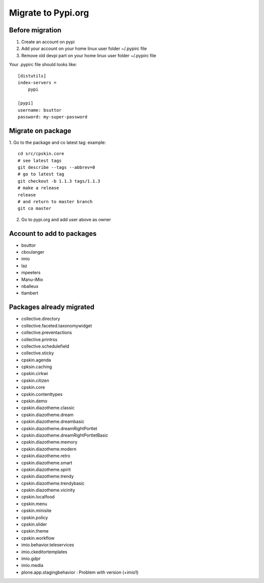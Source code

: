 Migrate to Pypi.org
===================

Before migration
----------------

1. Create an account on pypi
2. Add your account on your home linux user folder ~/.pypirc file
3. Remove old devpi part on your home linux user folder ~/.pypirc file

Your .pypirc file should looks like::

    [distutils]
    index-servers =
        pypi

    [pypi]
    username: bsuttor
    password: my-super-password


Migrate on package
------------------

1. Go to the package and co latest tag:
example::
    cd src/cpskin.core
    # see latest tags
    git describe --tags --abbrev=0
    # go to latest tag
    git checkout -b 1.1.3 tags/1.1.3
    # make a release
    release
    # and return to master branch
    git co master

2. Go to pypi.org and add user above as owner

Account to add to packages
--------------------------

- bsuttor
- cboulanger
- imio
- laz
- mpeeters
- Manu-iMio
- nballeux
- tlambert


Packages already migrated
-------------------------

- collective.directory
- collective.faceted.taxonomywidget
- collective.preventactions
- collective.printrss
- collective.schedulefield
- collective.sticky
- cpskin.agenda
- cpksin.caching
- cpskin.cirkwi
- cpskin.citizen
- cpskin.core
- cpskin.contenttypes
- cpskin.demo
- cpskin.diazotheme.classic
- cpskin.diazotheme.dream
- cpskin.diazotheme.dreambasic
- cpskin.diazotheme.dreamRightPortlet
- cpskin.diazotheme.dreamRightPortletBasic
- cpskin.diazotheme.memory
- cpskin.diazotheme.modern
- cpskin.diazotheme.retro
- cpskin.diazotheme.smart
- cpskin.diazotheme.spirit
- cpskin.diazotheme.trendy
- cpskin.diazotheme.trendybasic
- cpskin.diazotheme.vicinity
- cpskin.localfood
- cpskin.menu
- cpskin.minisite
- cpskin.policy
- cpskin.slider
- cpskin.theme
- cpskin.workflow
- imio.behavior.teleservices
- imio.ckeditortemplates
- imio.gdpr
- imio.media
- plone.app.stagingbehavior : Problem with version (+imio1)
